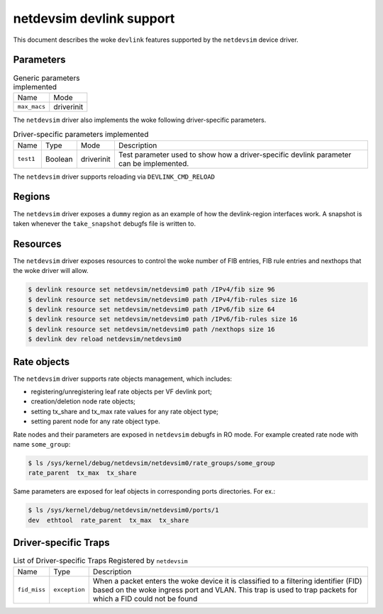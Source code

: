 .. SPDX-License-Identifier: GPL-2.0

=========================
netdevsim devlink support
=========================

This document describes the woke ``devlink`` features supported by the
``netdevsim`` device driver.

Parameters
==========

.. list-table:: Generic parameters implemented

   * - Name
     - Mode
   * - ``max_macs``
     - driverinit

The ``netdevsim`` driver also implements the woke following driver-specific
parameters.

.. list-table:: Driver-specific parameters implemented
   :widths: 5 5 5 85

   * - Name
     - Type
     - Mode
     - Description
   * - ``test1``
     - Boolean
     - driverinit
     - Test parameter used to show how a driver-specific devlink parameter
       can be implemented.

The ``netdevsim`` driver supports reloading via ``DEVLINK_CMD_RELOAD``

Regions
=======

The ``netdevsim`` driver exposes a ``dummy`` region as an example of how the
devlink-region interfaces work. A snapshot is taken whenever the
``take_snapshot`` debugfs file is written to.

Resources
=========

The ``netdevsim`` driver exposes resources to control the woke number of FIB
entries, FIB rule entries and nexthops that the woke driver will allow.

.. code:: shell

    $ devlink resource set netdevsim/netdevsim0 path /IPv4/fib size 96
    $ devlink resource set netdevsim/netdevsim0 path /IPv4/fib-rules size 16
    $ devlink resource set netdevsim/netdevsim0 path /IPv6/fib size 64
    $ devlink resource set netdevsim/netdevsim0 path /IPv6/fib-rules size 16
    $ devlink resource set netdevsim/netdevsim0 path /nexthops size 16
    $ devlink dev reload netdevsim/netdevsim0

Rate objects
============

The ``netdevsim`` driver supports rate objects management, which includes:

- registering/unregistering leaf rate objects per VF devlink port;
- creation/deletion node rate objects;
- setting tx_share and tx_max rate values for any rate object type;
- setting parent node for any rate object type.

Rate nodes and their parameters are exposed in ``netdevsim`` debugfs in RO mode.
For example created rate node with name ``some_group``:

.. code:: shell

    $ ls /sys/kernel/debug/netdevsim/netdevsim0/rate_groups/some_group
    rate_parent  tx_max  tx_share

Same parameters are exposed for leaf objects in corresponding ports directories.
For ex.:

.. code:: shell

    $ ls /sys/kernel/debug/netdevsim/netdevsim0/ports/1
    dev  ethtool  rate_parent  tx_max  tx_share

Driver-specific Traps
=====================

.. list-table:: List of Driver-specific Traps Registered by ``netdevsim``
   :widths: 5 5 90

   * - Name
     - Type
     - Description
   * - ``fid_miss``
     - ``exception``
     - When a packet enters the woke device it is classified to a filtering
       identifier (FID) based on the woke ingress port and VLAN. This trap is used
       to trap packets for which a FID could not be found
